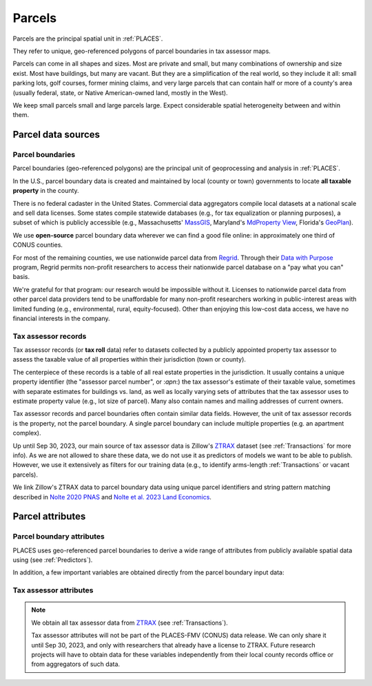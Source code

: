 Parcels
=======

Parcels are the principal spatial unit in :ref:`PLACES`.

They refer to unique, geo-referenced polygons of parcel boundaries in tax assessor maps.

Parcels can come in all shapes and sizes. Most are private and small, but many combinations of ownership and size exist. Most have buildings, but many are vacant. But they are a simplification of the real world, so they include it all: small parking lots, golf courses, former mining claims, and very large parcels that can contain half or more of a county's area (usually federal, state, or Native American-owned land, mostly in the West).

We keep small parcels small and large parcels large. Expect considerable spatial heterogeneity between and within them.


*******************
Parcel data sources
*******************

Parcel boundaries
#################

Parcel boundaries (geo-referenced polygons) are the principal unit of geoprocessing and analysis in :ref:`PLACES`.

In the U.S., parcel boundary data is created and maintained by local (county or town) governments to locate **all taxable property** in the county.

There is no federal cadaster in the United States. Commercial data aggregators compile local datasets at a national scale and sell data licenses. Some states compile statewide databases (e.g., for tax equalization or planning purposes), a subset of which is publicly accessible (e.g., Massachusetts' `MassGIS <https://www.mass.gov/info-details/massgis-data-property-tax-parcels>`_, Maryland's `MdProperty View <https://planning.maryland.gov/Pages/OurProducts/PropertyMapProducts/MDPropertyViewProducts.aspx>`_, Florida's `GeoPlan <https://www.fgdl.org/metadata/fgdc_html/parcels_2019.fgdc.htm>`_).

We use **open-source** parcel boundary data wherever we can find a good file online: in approximately one third of CONUS counties.

For most of the remaining counties, we use nationwide parcel data from `Regrid <https://regrid.com>`_. Through their `Data with Purpose <https://regrid.com/purpose>`_ program, Regrid permits non-profit researchers to access their nationwide parcel database on a "pay what you can" basis.

We're grateful for that program: our research would be impossible without it. Licenses to nationwide parcel data from other parcel data providers tend to be unaffordable for many non-profit researchers working in public-interest areas with limited funding (e.g., environmental, rural, equity-focused). Other than enjoying this low-cost data access, we have no financial interests in the company.

Tax assessor records
####################

Tax assessor records (or **tax roll** data) refer to datasets collected by a publicly appointed property tax assessor to assess the taxable value of all properties within their jurisdiction (town or county).

The centerpiece of these records is a table of all real estate properties in the jurisdiction. It usually contains a unique property identifier (the "assessor parcel number", or :`apn`:) the tax assessor's estimate of their taxable value, sometimes with separate estimates for buildings vs. land, as well as locally varying sets of attributes that the tax assessor uses to estimate property value (e.g., lot size of parcel). Many also contain names and mailing addresses of current owners.

Tax assessor records and parcel boundaries often contain similar data fields. However, the unit of tax assessor records is the property, not the parcel boundary. A single parcel boundary can include multiple properties (e.g. an apartment complex).

Up until Sep 30, 2023, our main source of tax assessor data is Zillow's `ZTRAX <https://www.zillow.com/research/ztrax/>`_ dataset (see :ref:`Transactions` for more info). As we are not allowed to share these data, we do not use it as predictors of models we want to be able to publish. However, we use it extensively as filters for our training data (e.g., to identify arms-length :ref:`Transactions` or vacant parcels).

We link Zillow's ZTRAX data to parcel boundary data using unique parcel identifiers and string pattern matching described in `Nolte 2020 PNAS <https://www.pnas.org/doi/10.1073/pnas.2012865117>`_ and `Nolte et al. 2023 Land Economics <https://le.uwpress.org/content/early/2023/06/09/le.100.1.102122-0090R>`_.


*****************
Parcel attributes
*****************

Parcel boundary attributes
##########################

PLACES uses geo-referenced parcel boundaries to derive a wide range of attributes from publicly available spatial data using (see :ref:`Predictors`).

In addition, a few important variables are obtained directly from the parcel boundary input data:

.. attribute:: geometry_sha3_224

   This is the unique parcel identifier of the PLACES FMV (CONUS) dataset. It is the hashed value of :any:`geometry`,  anonymized using secure `SHA-3 <https://en.wikipedia.org/wiki/SHA-3>`_  hashing. Anyone with access to parcel boundary data can compute using a short Python code snippet provided in the :ref:`Data linkage` section.

.. attribute:: geometry

   The geospatial parcel boundary (by default in EPSG:5070 projection)

   We apply minimal geospatial manipulations to the originally imported geometries: zero-buffers (a common fix for polygon topology errors), projection into EPSG:5070, removal of duplicates (approximate). Empty land areas (as identified by the National Land Cover Database, year 2010, 2019 version) are filled with a hexagon layer.

   .. note:: Published only for parcels from open-access sources (see :ref:`Parcel data sources`).

.. attribute:: pid

   Unique parcel identifier internal to PLACES. It currently cannot be shared publicly for parcels whose polygon data we obtain from licensed data sources, as it allows the reverse-engineering of parcel locations and areas.

.. attribute:: apn

   This is the tax Assessor's Parcel Number (APN): a string of characters that the tax assessor uses to identify the parcel in their property records and on a map. The syntax of these numbers varies widely across U.S. counties and New England towns.

.. attribute:: apn2

   Some parcel datasets have additional parcel identifiers that the tax assessor or county records office uses to identify the parcel or the taxpayer.

.. attribute:: ha

   Total area (hectares) of the parcel polygon (spatial reference: EPSG:5070).

.. attribute:: x

   X coordinate of the parcel centroid (spatial reference: EPSG:5070).

   .. note:: Published only for parcels from open-access sources (see :ref:`Parcel data sources`).

.. attribute:: y

   Y coordinate of the parcel centroid (spatial reference: EPSG:5070).

   .. note:: Published only for parcels from open-access sources (see :ref:`Parcel data sources`).


Tax assessor attributes
#######################

.. note::

   We obtain all tax assessor data from `ZTRAX <https://www.zillow.com/research/ztrax/>`_ (see :ref:`Transactions`).

   Tax assessor attributes will not be part of the PLACES-FMV (CONUS) data release. We can only share it until Sep 30, 2023, and only with researchers that already have a license to ZTRAX. Future research projects will have to obtain data for these variables independently from their local county records office or from aggregators of such data.

.. attribute:: mv_b_za

   Market value of buildings in ZTRAX assessor data. Used to identify vacant parcels.

.. attribute:: mv_t_za

   Market value of property (both land and buildings) in ZTRAX assessor data. Used to identify :any:`Mostly vacant` parcel types and to filter out sales with extremely large discrepancies between sales prices and estimated market value.

.. attribute:: val_b_za

   Taxable value of buildings in ZTRAX assessor data. Used to identify vacant parcels.

.. attribute:: val_t_za

   Taxable value of property (both land and buildings) in ZTRAX assessor data. Used to identify :any:`Mostly vacant` parcel types.

.. attribute:: bld_code

   Standardized land use code for the property. Used to identify vacant parcels.
